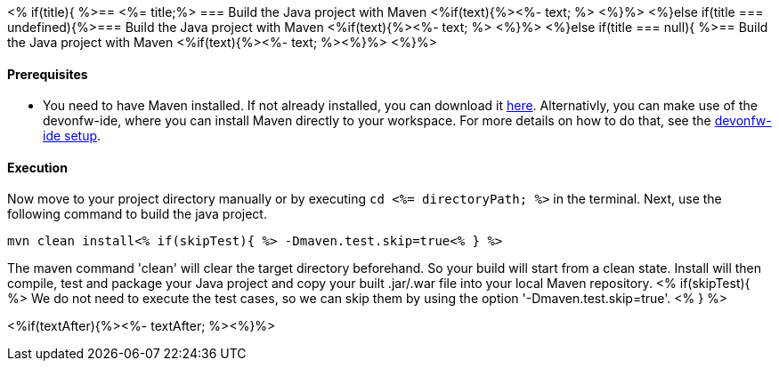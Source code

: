 <% if(title){ %>== <%= title;%> 
=== Build the Java project with Maven
<%if(text){%><%- text; %> <%}%> 
<%}else if(title === undefined){%>=== Build the Java project with Maven
<%if(text){%><%- text; %> <%}%>
<%}else if(title === null){ %>== Build the Java project with Maven
<%if(text){%><%- text; %><%}%> <%}%>

==== Prerequisites

* You need to have Maven installed. If not already installed, you can download it https://maven.apache.org/download.cgi[here]. Alternativly, you can make use of the devonfw-ide, where you can install Maven directly to your workspace. For more details on how to do that, see the https://devonfw.com/website/pages/docs/devonfw-ide-introduction.asciidoc.html#setup.asciidoc[devonfw-ide setup].

==== Execution

Now move to your project directory manually or by executing `cd <%= directoryPath; %>` in the terminal.
Next, use the following command to build the java project.

`mvn clean install<% if(skipTest){ %> -Dmaven.test.skip=true<% } %>`

The maven command 'clean' will clear the target directory beforehand. So your build will start from a clean state.
Install will then compile, test and package your Java project and copy your built .jar/.war file into your local Maven repository.
<% if(skipTest){ %>
We do not need to execute the test cases, so we can skip them by using the option '-Dmaven.test.skip=true'.
<% } %>

<%if(textAfter){%><%- textAfter; %><%}%>

